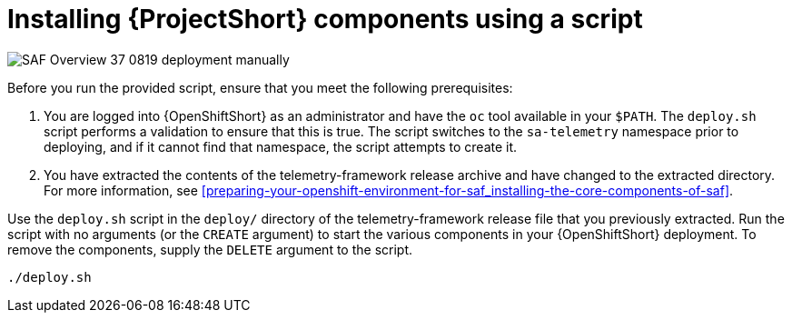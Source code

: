// Module included in the following assemblies:
//
// <List assemblies here, each on a new line>

// This module can be included from assemblies using the following include statement:
// include::<path>/proc_installing-saf-components-using-a-script.adoc[leveloffset=+1]

// The file name and the ID are based on the module title. For example:
// * file name: proc_doing-procedure-a.adoc
// * ID: [id='proc_doing-procedure-a_{context}']
// * Title: = Doing procedure A
//
// The ID is used as an anchor for linking to the module. Avoid changing
// it after the module has been published to ensure existing links are not
// broken.
//
// The `context` attribute enables module reuse. Every module's ID includes
// {context}, which ensures that the module has a unique ID even if it is
// reused multiple times in a guide.
//
// Start the title with a verb, such as Creating or Create. See also
// _Wording of headings_ in _The IBM Style Guide_.
[id="installing-saf-components-using-a-script_{context}"]
= Installing {ProjectShort} components using a script

image::SAF_Overview_37_0819_deployment_manually.png[]
[caption="Figure 3: Deploying SAF components”]

Before you run the provided script, ensure that you meet the following
prerequisites:

. You are logged into {OpenShiftShort} as an administrator and have the `oc`
tool available in your `$PATH`. The `deploy.sh` script performs a validation to
ensure that this is true. The script switches to the `sa-telemetry` namespace
prior to deploying, and if it cannot find that namespace, the script attempts
to create it.

. You have extracted the contents of the telemetry-framework release archive
and have changed to the extracted directory. For more information, see
<<preparing-your-openshift-environment-for-saf_installing-the-core-components-of-saf>>.

Use the `deploy.sh` script in the `deploy/` directory of the
telemetry-framework release file that you previously extracted. Run the script
with no arguments (or the `CREATE` argument) to start the various components in
your {OpenShiftShort} deployment. To remove the components, supply the `DELETE`
argument to the script.

----
./deploy.sh
----
